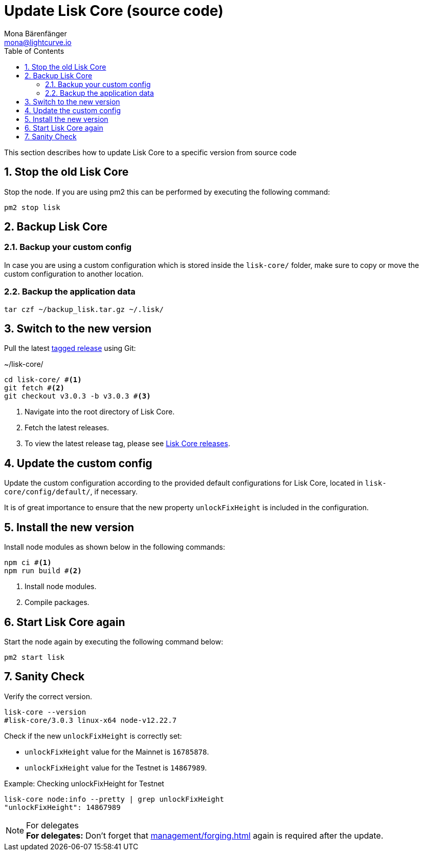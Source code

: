 = Update Lisk Core (source code)
Mona Bärenfänger <mona@lightcurve.io>
:description: How to upgrade Lisk Core from source.
:toc:
:sectnums:

:url_core_releases: https://github.com/LiskHQ/lisk-core/releases

:url_enable_forging: management/forging.adoc

This section describes how to update Lisk Core to a specific version from source code

== Stop the old Lisk Core
Stop the node. If you are using pm2 this can be performed by executing the following command:

[source,bash]
----
pm2 stop lisk
----

== Backup Lisk Core

=== Backup your custom config

In case you are using a custom configuration which is stored inside the `lisk-core/` folder, make sure to copy or move the custom configuration to another location.

=== Backup the application data
[source,bash]
----
tar czf ~/backup_lisk.tar.gz ~/.lisk/
----

== Switch to the new version

Pull the latest {url_core_releases}[tagged release^] using Git:

.~/lisk-core/
[source,bash]
----
cd lisk-core/ #<1>
git fetch #<2>
git checkout v3.0.3 -b v3.0.3 #<3>
----

<1> Navigate into the root directory of Lisk Core.
<2> Fetch the latest releases.
<3> To view the latest release tag, please see {url_core_releases}[Lisk Core releases^].

== Update the custom config

Update the custom configuration according to the provided default configurations for Lisk Core, located in `lisk-core/config/default/`, if necessary.

It is of great importance to ensure that the new property `unlockFixHeight` is included in the configuration.

== Install the new version

Install node modules as shown below in the following commands:

[source,bash]
----
npm ci #<1>
npm run build #<2>
----

<1> Install node modules.
<2> Compile packages.

== Start Lisk Core again

Start the node again by executing the following command below:

[source,bash]
----
pm2 start lisk
----

== Sanity Check

Verify the correct version.

[source,bash]
----
lisk-core --version
#lisk-core/3.0.3 linux-x64 node-v12.22.7
----

Check if the new `unlockFixHeight` is correctly set:

* `unlockFixHeight` value for the Mainnet is `16785878`.
* `unlockFixHeight` value for the Testnet is `14867989`.

.Example: Checking unlockFixHeight for Testnet
[source,bash]
----
lisk-core node:info --pretty | grep unlockFixHeight
"unlockFixHeight": 14867989
----

.For delegates
NOTE: *For delegates:* Don't forget that xref:{url_enable_forging}[] again is required after the update.
